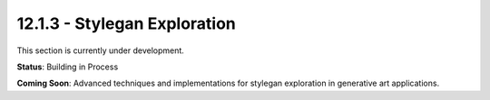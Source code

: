 12.1.3 - Stylegan Exploration
====================

This section is currently under development.

**Status**: Building in Process

**Coming Soon**: Advanced techniques and implementations for stylegan exploration in generative art applications.
